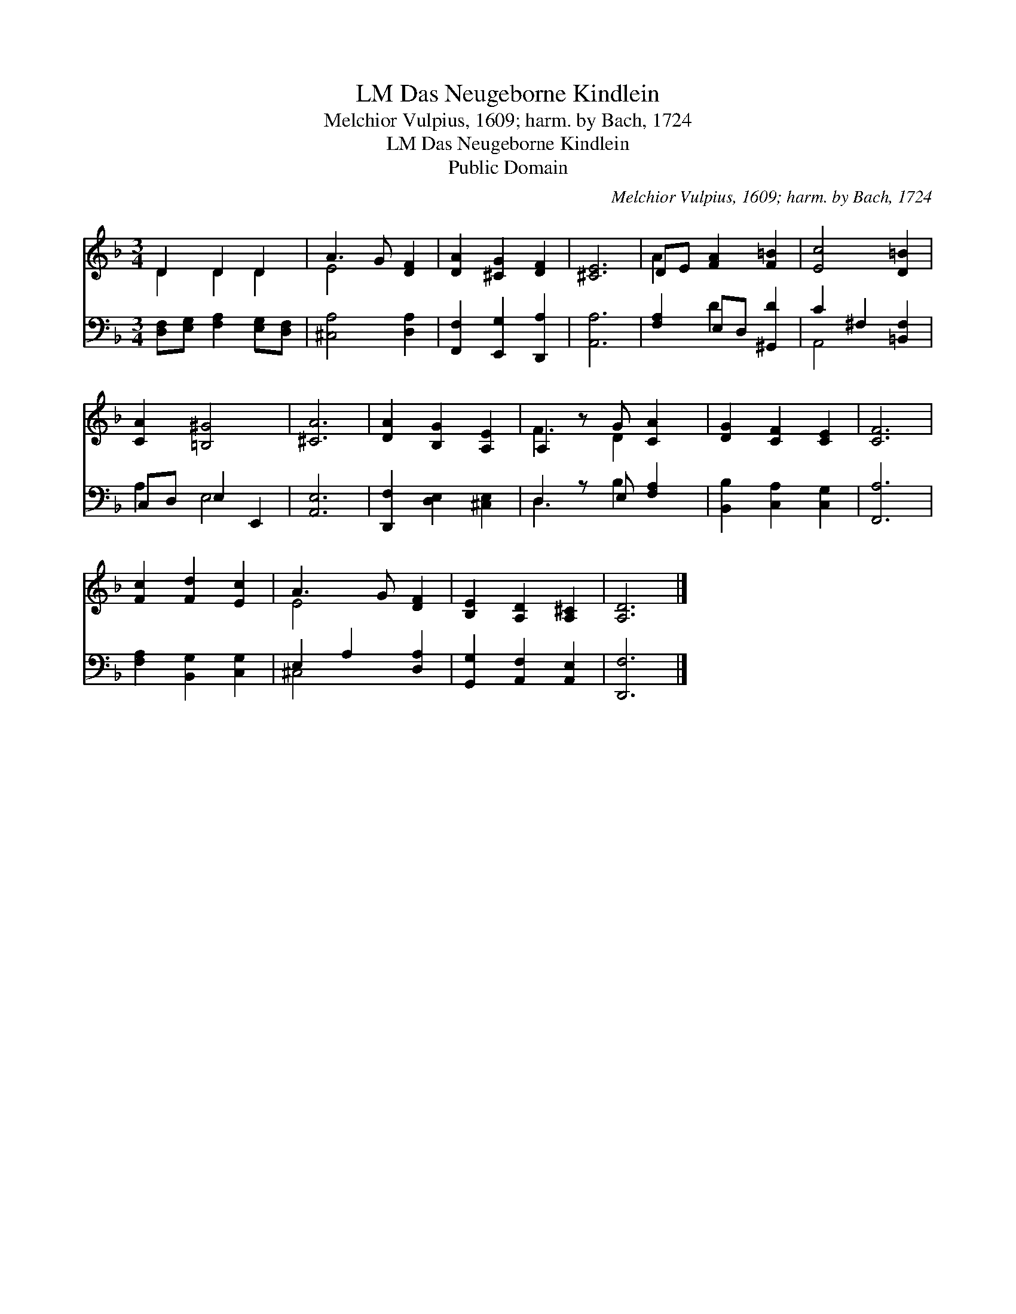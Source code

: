 X:1
T:Das Neugeborne Kindlein, LM
T:Melchior Vulpius, 1609; harm. by Bach, 1724
T:Das Neugeborne Kindlein, LM
T:Public Domain
C:Melchior Vulpius, 1609; harm. by Bach, 1724
Z:Public Domain
%%score ( 1 2 ) ( 3 4 )
L:1/8
M:3/4
K:F
V:1 treble 
V:2 treble 
V:3 bass 
V:4 bass 
V:1
 D2 D2 D2 | A3 G [DF]2 | [DA]2 [^CG]2 [DF]2 | [^CE]6 | DE [FA]2 [F=B]2 | [Ec]4 [D=B]2 | %6
 [CA]2 [=B,^G]4 | [^CA]6 | [DA]2 [B,G]2 [A,E]2 | A,2 z G [CA]2 | [DG]2 [CF]2 [CE]2 | [CF]6 | %12
 [Fc]2 [Fd]2 [Ec]2 | A3 G [DF]2 | [B,E]2 [A,D]2 [A,^C]2 | [A,D]6 |] %16
V:2
 D2 D2 D2 | E4 x2 | x6 | x6 | A2 x4 | x6 | x6 | x6 | x6 | F3 D2 x | x6 | x6 | x6 | E4 x2 | x6 | %15
 x6 |] %16
V:3
 [D,F,][E,G,] [F,A,]2 [E,G,][D,F,] | [^C,A,]4 [D,A,]2 | [F,,F,]2 [E,,G,]2 [D,,A,]2 | [A,,A,]6 | %4
 [F,A,]2 E,D, [^G,,D]2 | C2 ^F,2 [=B,,F,]2 | C,D, E,2 E,,2 | [A,,E,]6 | [D,,F,]2 [D,E,]2 [^C,E,]2 | %9
 D,2 z E, [F,A,]2 | [B,,B,]2 [C,A,]2 [C,G,]2 | [F,,A,]6 | [F,A,]2 [B,,G,]2 [C,G,]2 | %13
 E,2 A,2 [D,A,]2 | [G,,G,]2 [A,,F,]2 [A,,E,]2 | [D,,F,]6 |] %16
V:4
 x6 | x6 | x6 | x6 | x2 D2 x2 | A,,4 x2 | A,2 E,4 | x6 | x6 | D,3 B,2 x | x6 | x6 | x6 | ^C,4 x2 | %14
 x6 | x6 |] %16

